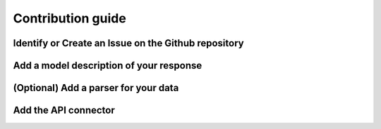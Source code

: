 ******************
Contribution guide
******************

Identify or Create an Issue on the Github repository
====================================================

Add a model description of your response
========================================

(Optional) Add a parser for your data
=====================================

Add the API connector
=====================
